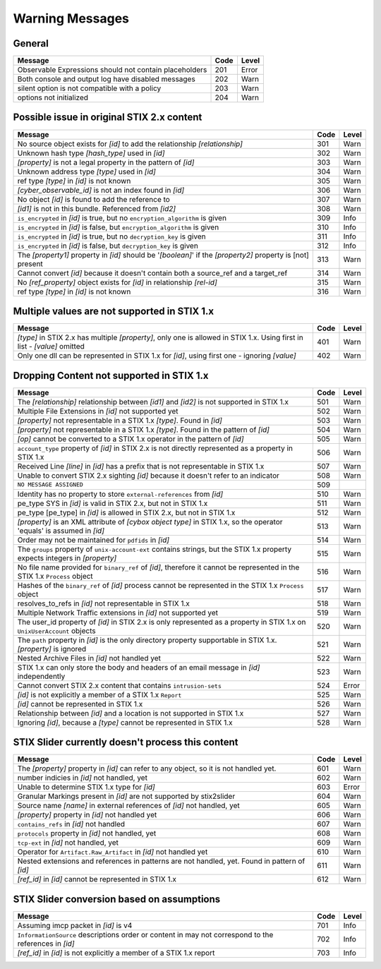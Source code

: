 .. _warning_messages:

Warning Messages
==========================

General
--------

=================================================================================================================== ====    =====
Message                                                                                                             Code    Level
=================================================================================================================== ====    =====
Observable Expressions should not contain placeholders                                                              201     Error
Both console and output log have disabled messages                                                                  202     Warn
silent option is not compatible with a policy                                                                       203     Warn
options not initialized                                                                                             204     Warn
=================================================================================================================== ====    =====

Possible issue in original STIX 2.x content
--------------------------------------------------

============================================================================================================== ====    =====
Message                                                                                                        Code    Level
============================================================================================================== ====    =====
No source object exists for *[id]* to add the relationship *[relationship]*                                    301     Warn
Unknown hash type *[hash_type]* used in *[id]*                                                                 302     Warn
*[property]* is not a legal property in the pattern of *[id]*                                                  303     Warn
Unknown address type *[type]* used in *[id]*                                                                   304     Warn
ref type *[type]* in *[id]* is not known                                                                       305     Warn
*[cyber_observable_id]* is not an index found in *[id]*                                                        306     Warn
No object *[id]* is found to add the reference to                                                              307     Warn
*[id1]* is not in this bundle.  Referenced from *[id2]*                                                        308     Warn
``is_encrypted`` in *[id]* is true, but no ``encryption_algorithm`` is given                                   309     Info
``is_encrypted`` in *[id]* is false, but ``encryption_algorithm`` is given                                     310     Info
``is_encrypted`` in *[id]* is true, but no ``decryption_key`` is given                                         311     Info
``is_encrypted`` in *[id]* is false, but ``decryption_key`` is given                                           312     Info
The *[property1]* property in *[id]* should be '*[boolean]*' if the *[property2]* property is [not] present    313     Warn
Cannot convert *[id]* because it doesn't contain both a source_ref and a target_ref                            314     Warn
No *[ref_property]* object exists for *[id]* in relationship *[rel-id]*                                        315     Warn
ref type *[type]* in *[id]* is not known                                                                       316     Warn
============================================================================================================== ====    =====

Multiple values are not supported in STIX 1.x
----------------------------------------------------

======================================================================================================================== ====    =====
Message                                                                                                                  Code    Level
======================================================================================================================== ====    =====
*[type]* in STIX 2.x has multiple *[property]*, only one is allowed in STIX 1.x. Using first in list - *[value]* omitted  401     Warn
Only one dll can be represented in STIX 1.x for *[id]*, using first one - ignoring *[value]*                              402     Warn
======================================================================================================================== ====    =====

Dropping Content not supported in STIX 1.x
---------------------------------------------------

============================================================================================================================ ====   =====
Message                                                                                                                      Code    Level
============================================================================================================================ ====   =====
The *[relationship]* relationship between *[id1]* and *[id2]* is not supported in STIX 1.x                                   501     Warn
Multiple File Extensions in *[id]* not supported yet                                                                         502     Warn
*[property]* not representable in a STIX 1.x *[type]*.  Found in *[id]*                                                      503     Warn
*[property]* not representable in a STIX 1.x *[type]*.  Found in the pattern of *[id]*                                       504     Warn
*[op]* cannot be converted to a STIX 1.x operator in the pattern of *[id]*                                                   505     Warn
``account_type`` property of *[id]* in STIX 2.x is not directly represented as a property in STIX 1.x                        506     Warn
Received Line *[line]* in *[id]* has a prefix that is not representable in STIX 1.x                                          507     Warn
Unable to convert STIX 2.x sighting *[id]* because it doesn't refer to an indicator                                          508     Warn
``NO MESSAGE ASSIGNED``                                                                                                      509
Identity has no property to store ``external-references`` from *[id]*                                                        510     Warn
pe_type SYS in *[id]* is valid in STIX 2.x, but not in STIX 1.x                                                              511     Warn
pe_type [pe_type] in *[id]* is allowed in STIX 2.x, but not in STIX 1.x                                                      512     Warn
*[property]* is an XML attribute of *[cybox object type]* in STIX 1.x, so the operator 'equals' is assumed in *[id]*         513     Warn
Order may not be maintained for ``pdfids`` in *[id]*                                                                         514     Warn
The ``groups`` property of ``unix-account-ext`` contains strings, but the STIX 1.x property expects integers in *[property]* 515     Warn
No file name provided for ``binary_ref`` of *[id]*, therefore it cannot be represented in the STIX 1.x ``Process`` object    516     Warn
Hashes of the ``binary_ref`` of *[id]* process cannot be represented in the STIX 1.x ``Process`` object                      517     Warn
resolves_to_refs in *[id]* not representable in STIX 1.x                                                                     518     Warn
Multiple Network Traffic extensions in *[id]* not supported yet                                                              519     Warn
The user_id property of *[id]* in STIX 2.x is only represented as a property in STIX 1.x on ``UnixUserAccount`` objects      520     Warn
The ``path`` property in *[id]* is the only directory property supportable in STIX 1.x. *[property]* is ignored              521     Warn
Nested Archive Files in *[id]* not handled yet                                                                               522     Warn
STIX 1.x can only store the body and headers of an email message in *[id]* independently                                     523     Warn
Cannot convert STIX 2.x content that contains ``intrusion-sets``                                                             524     Error
*[id]* is not explicitly a member of a STIX 1.x ``Report``                                                                   525     Warn
*[id]* cannot be represented in STIX 1.x                                                                                     526     Warn
Relationship between *[id]* and a location is not supported in STIX 1.x                                                      527     Warn
Ignoring *[id]*, because a *[type]* cannot be represented in STIX 1.x                                                        528     Warn
============================================================================================================================ ====   =====

STIX Slider currently doesn't process this content
-----------------------------------------------------------
=================================================================================================================== ====    =====
Message                                                                                                             Code    Level
=================================================================================================================== ====    =====
The *[property]* property in *[id]* can refer to any object, so it is not handled yet.                              601     Warn
number indicies in *[id]* not handled, yet                                                                          602     Warn
Unable to determine STIX 1.x type for *[id]*                                                                        603     Error
Granular Markings present in *[id]* are not supported by stix2slider                                                604     Warn
Source name *[name]* in external references of *[id]* not handled, yet                                              605     Warn
*[property]* property in *[id]* not handled yet                                                                     606     Warn
``contains_refs`` in *[id]* not handled                                                                             607     Warn
``protocols`` property in *[id]* not handled, yet                                                                   608     Warn
``tcp-ext`` in *[id]* not handled, yet                                                                              609     Warn
Operator for ``Artifact.Raw_Artifact`` in *[id]* not handled yet                                                    610     Warn
Nested extensions and references in patterns are not handled, yet.  Found in pattern of *[id]*                      611     Warn
*[ref_id]* in *[id]* cannot be represented in STIX 1.x                                                              612     Warn
=================================================================================================================== ====    =====

STIX Slider conversion based on assumptions
----------------------------------------------------

=================================================================================================================== ====    =====
Message                                                                                                             Code    Level
=================================================================================================================== ====    =====
Assuming imcp packet in *[id]* is v4                                                                                701     Info
``InformationSource`` descriptions order or content in may not correspond to the references in *[id]*               702     Info
*[ref_id]* in *[id]* is not explicitly a member of a STIX 1.x report                                                703     Info
=================================================================================================================== ====    =====

